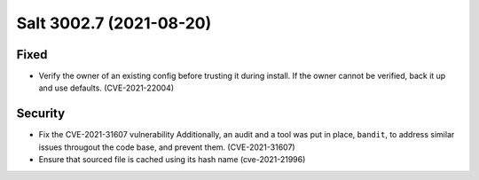.. _release-3002-7:

========================
Salt 3002.7 (2021-08-20)
========================

Fixed
-----

- Verify the owner of an existing config before trusting it during install. If the owner cannot be verified, back it up and use defaults. (CVE-2021-22004)


Security
--------

- Fix the CVE-2021-31607 vulnerability
  Additionally, an audit and a tool was put in place, ``bandit``, to address similar issues througout the code base, and prevent them. (CVE-2021-31607)
- Ensure that sourced file is cached using its hash name (cve-2021-21996)


